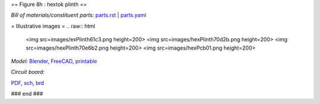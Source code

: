 == Figure 8h : hextok plinth ==

*Bill of materials/constituent parts:* `parts.rst  <parts/parts.rst>`_ | `parts.yaml <parts/parts.yaml>`_ 

= Illustrative images =
.. raw:: html

 <img src=images/exPlinth61c3.png    height=200>
 <img src=images/hexPlinth70d2b.png  height=200>
 <img src=images/hexPlinth70e6b2.png height=200>
 <img src=images/hexPcb01.png        height=200>

*Model:* `Blender <model/hexPlinth62a.blend.gz>`_, `FreeCAD   <model/hexPlinth62a.FCStd>`_, `printable <model/hexPlinth38n.stl>`_


*Circuit board:*

.. image:: pcb/hextokWings03h-pcb.png
   :width: 400

.. image:: pcb/hextokWings03h-sch.png
   :width: 400

`PDF <pcb/hextokWings03h.pdf>`_,
`sch <pcb/hextokWings03h.sch>`_,
`brd <pcb/hextokWings03h.brd>`_

### end ###
